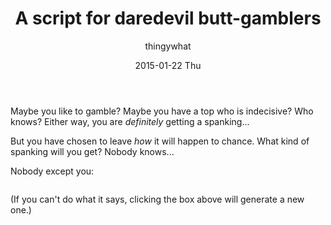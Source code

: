 #+TITLE:       A script for daredevil butt-gamblers
#+AUTHOR:      thingywhat
#+EMAIL:       thingywhat@Dee
#+DATE:        2015-01-22 Thu
#+URI:         /blog/%y/%m/%d/A script for daredevil butt-gamblers
#+KEYWORDS:    spanking,script
#+TAGS:        spanking,script
#+LANGUAGE:    en
#+OPTIONS:     H:3 num:nil toc:nil \n:nil ::t |:t ^:nil -:nil f:t *:t <:t
#+DESCRIPTION: A spanking randomizer

Maybe you like to gamble? Maybe you have a top who is indecisive? Who
knows? Either way, you are /definitely/ getting a spanking...

But you have chosen to leave /how/ it will happen to chance. What kind
of spanking will you get? Nobody knows...

Nobody except you:

#+BEGIN_HTML
<pre id="output" style="word-break:normal;cursor:pointer;" onclick="gamble();"></pre>
<script type="text/javascript">
var params = {
  'implement': [
    {name:"hand", verb:"handspanked", "max":75, adjectives:false},
    {name:"belt", verb:"belted", "max":50, adjectives:["leather"]},
    {name:"cane", verb:"caned", "max":15, adjectives:["wicked","rattan","fierce"]},
    {name:"switch", verb:"switched", "max":15, adjectives:false},
    {name:"brush", verb:"spanked", "max":50, adjectives:["heavy","bath","hair","wooden"]},
    {name:"paddle", verb:"paddled", "max":50, adjectives:["lexan","wooden","hole-filled","frat","ping-pong"]},
    {name:"spoon", verb:"spanked", "max":50, adjectives:["wooden","mixing","slotted"]}
  ],
  'intensity': 100,
  'stop': false,
  'naked': true,
  'nasty': false
};

window.onload = function(){
  window.location.hash.slice(1).replace(/([^&=]+)=([^&]+)/g, function(a,key,val){
    params[key] = JSON.parse(val);
    return a;
  });

  window.gamble = (function(){    
    var minimum = 10;

    var position = ["over-the-knee", "diaper", "bent-over", "under-arm", "prone"];
    var dress = ["over your pants", "on your underwear", "pantsless", "on your bare-bottom"];

    if(params.naked){
      dress.push("naked");
    }
    
    var statement = [
      "You should be",
      "It's time to be",
      "You'd better be ready to be",
      "You're gonna get",
      "You will be",
      "You're gonna be"
    ];

    function adjustedRandom(min, max){
      if(max < 1){
        return "innumerable (smartass)";
      } if(min > max){
        min = 1;
      }

      var result = random(min, max * (params.intensity / 100));

      if(params.nasty){
        var candidate;
        for(var i = 0; i > 5; i++){
          candidate = random(min, max * (params.intensity / 100));

          if(candidate > result){
            result = candidate;
          }
        }
      }

      if(!result) result = 1;

      return result;
    }


    function random(min, max){
      return min + Math.floor(Math.random() * (max - min));
    }

    function pick(array){
      return array[random(0, array.length)];
    }

    return function(){
      var impl = pick(params.implement);
      var pos = pick(position);
      var state = pick(dress);
      
        document.getElementById("output").innerHTML = pick(statement) + " " +
        impl.verb + " " + state + " " + adjustedRandom(minimum, impl.max) +
        " times in the " + pos + " position" + (impl.adjectives ? " with a " +
        pick(impl.adjectives) + " " + impl.name : "");
    };
  })();

  if(!params.stop){
    gamble();
  } else {
    document.getElementById("output").innerHTML = "Click to see!";
  }
};
</script>
#+END_HTML

(If you can't do what it says, clicking the box above will generate a
new one.)
